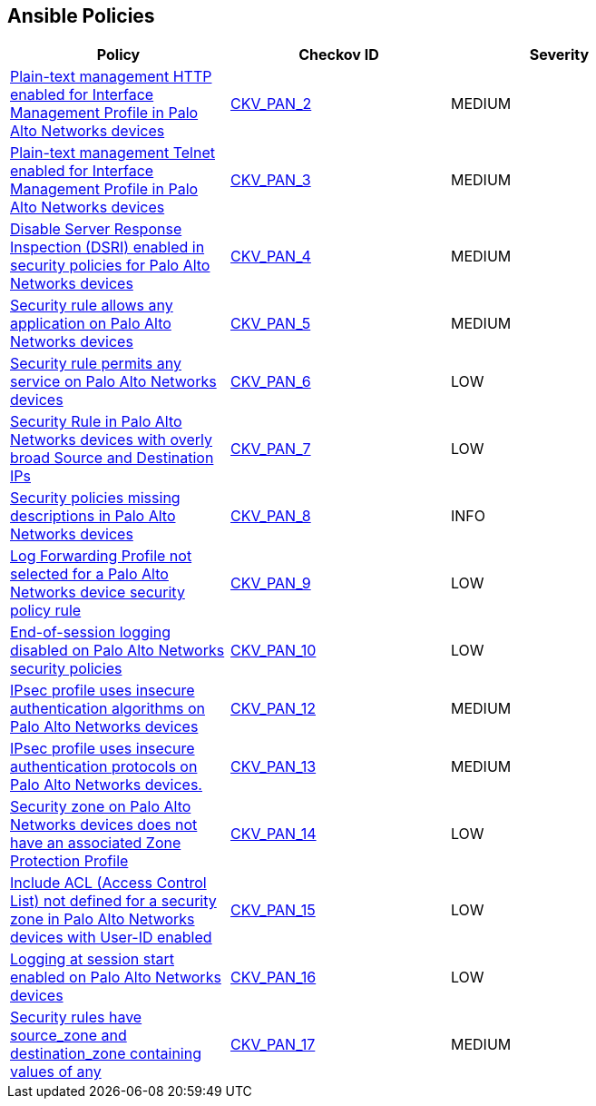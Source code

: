 == Ansible Policies

[width=85%]
[cols="1,1,1"]
|===
|Policy|Checkov ID| Severity

|xref:ansible-panos-2.adoc[Plain-text management HTTP enabled for Interface Management Profile in Palo Alto Networks devices]
| https://github.com/bridgecrewio/checkov/blob/main/checkov/ansible/checks/graph_checks/PanosInterfaceMgmtProfileNoHTTP.yaml[CKV_PAN_2]
|MEDIUM

|xref:ansible-panos-3.adoc[Plain-text management Telnet enabled for Interface Management Profile in Palo Alto Networks devices]
| https://github.com/bridgecrewio/checkov/blob/main/checkov/ansible/checks/graph_checks/PanosInterfaceMgmtProfileNoTelnet.yaml[CKV_PAN_3]
|MEDIUM

|xref:ansible-panos-4.adoc[Disable Server Response Inspection (DSRI) enabled in security policies for Palo Alto Networks devices]
| https://github.com/bridgecrewio/checkov/blob/main/checkov/ansible/checks/graph_checks/PanosPolicyNoDSRI.yaml[CKV_PAN_4]
|MEDIUM

|xref:ansible-panos-5.adoc[Security rule allows any application on Palo Alto Networks devices]
| https://github.com/bridgecrewio/checkov/blob/main/checkov/ansible/checks/graph_checks/PanosPolicyNoApplicationAny.yaml[CKV_PAN_5]
|MEDIUM

|xref:ansible-panos-6.adoc[Security rule permits any service on Palo Alto Networks devices]
| https://github.com/bridgecrewio/checkov/blob/main/checkov/ansible/checks/graph_checks/PanosPolicyNoServiceAny.yaml[CKV_PAN_6]
|LOW

|xref:ansible-panos-7.adoc[Security Rule in Palo Alto Networks devices with overly broad Source and Destination IPs]
| https://github.com/bridgecrewio/checkov/blob/main/checkov/ansible/checks/graph_checks/PanosPolicyNoSrcAnyDstAny.yaml[CKV_PAN_7]
|LOW

|xref:ansible-panos-8.adoc[Security policies missing descriptions in Palo Alto Networks devices]
| https://github.com/bridgecrewio/checkov/blob/main/checkov/ansible/checks/graph_checks/PanosPolicyDescription.yaml[CKV_PAN_8]
|INFO

|xref:ansible-panos-9.adoc[Log Forwarding Profile not selected for a Palo Alto Networks device security policy rule]
| https://github.com/bridgecrewio/checkov/blob/main/checkov/ansible/checks/graph_checks/PanosPolicyLogForwarding.yaml[CKV_PAN_9]
|LOW

|xref:ansible-panos-10.adoc[End-of-session logging disabled on Palo Alto Networks security policies]
| https://github.com/bridgecrewio/checkov/blob/main/checkov/ansible/checks/graph_checks/PanosPolicyLoggingEnabled.yaml[CKV_PAN_10]
|LOW

|xref:ansible-panos-12.adoc[IPsec profile uses insecure authentication algorithms on Palo Alto Networks devices]
| https://github.com/bridgecrewio/checkov/blob/main/checkov/ansible/checks/graph_checks/PanosIPsecAuthenticationAlgorithms.yaml[CKV_PAN_12]
|MEDIUM

|xref:ansible-panos-13.adoc[IPsec profile uses insecure authentication protocols on Palo Alto Networks devices.]
| https://github.com/bridgecrewio/checkov/blob/main/checkov/ansible/checks/graph_checks/PanosIPsecProtocols.yaml[CKV_PAN_13]
|MEDIUM

|xref:ansible-panos-14.adoc[Security zone on Palo Alto Networks devices does not have an associated Zone Protection Profile]
| https://github.com/bridgecrewio/checkov/blob/main/checkov/ansible/checks/graph_checks/PanosZoneProtectionProfile.yaml[CKV_PAN_14]
|LOW

|xref:ansible-panos-15.adoc[Include ACL (Access Control List) not defined for a security zone in Palo Alto Networks devices with User-ID enabled]
| https://github.com/bridgecrewio/checkov/blob/main/checkov/ansible/checks/graph_checks/PanosZoneUserIDIncludeACL.yaml[CKV_PAN_15]
|LOW

|xref:ansible-panos-16.adoc[Logging at session start enabled on Palo Alto Networks devices]
| https://github.com/bridgecrewio/checkov/blob/main/checkov/ansible/checks/graph_checks/PanosPolicyLogSessionStart.yaml[CKV_PAN_16]
|LOW

|xref:ansible-panos-17.adoc[Security rules have source_zone and destination_zone containing values of any]
| https://github.com/bridgecrewio/checkov/blob/main/checkov/ansible/checks/graph_checks/PanosPolicyNoSrcZoneAnyNoDstZoneAny.yaml[CKV_PAN_17]
|MEDIUM


|===

